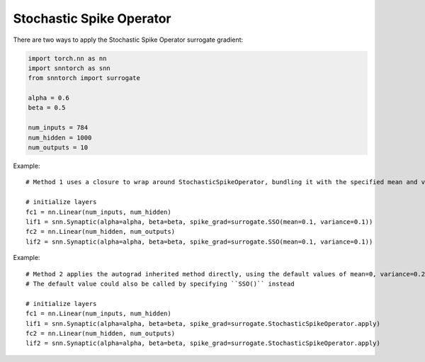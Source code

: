 ==================================================================
Stochastic Spike Operator
==================================================================

There are two ways to apply the Stochastic Spike Operator surrogate gradient:

.. code-block:: python

        
        import torch.nn as nn
        import snntorch as snn
        from snntorch import surrogate

        alpha = 0.6
        beta = 0.5
      
        num_inputs = 784
        num_hidden = 1000
        num_outputs = 10

Example::

        # Method 1 uses a closure to wrap around StochasticSpikeOperator, bundling it with the specified mean and variance before calling it

        # initialize layers
        fc1 = nn.Linear(num_inputs, num_hidden)
        lif1 = snn.Synaptic(alpha=alpha, beta=beta, spike_grad=surrogate.SSO(mean=0.1, variance=0.1))
        fc2 = nn.Linear(num_hidden, num_outputs)
        lif2 = snn.Synaptic(alpha=alpha, beta=beta, spike_grad=surrogate.SSO(mean=0.1, variance=0.1))

Example::

        # Method 2 applies the autograd inherited method directly, using the default values of mean=0, variance=0.2
        # The default value could also be called by specifying ``SSO()`` instead

        # initialize layers
        fc1 = nn.Linear(num_inputs, num_hidden)
        lif1 = snn.Synaptic(alpha=alpha, beta=beta, spike_grad=surrogate.StochasticSpikeOperator.apply)
        fc2 = nn.Linear(num_hidden, num_outputs)
        lif2 = snn.Synaptic(alpha=alpha, beta=beta, spike_grad=surrogate.StochasticSpikeOperator.apply)
